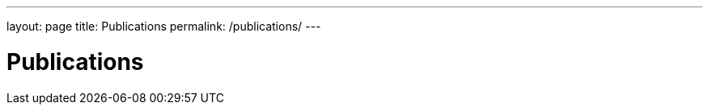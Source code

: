 ---
layout: page
title: Publications
permalink: /publications/
---

= Publications

+++++
<script src="https://bibbase.org/show?bib=https%3A%2F%2Fraw.githubusercontent.com%2F5nerburi%2F5nerburi.github.io%2Fmaster%2Fsrc%2Fmybibentries.bib&jsonp=1"></script>
+++++
